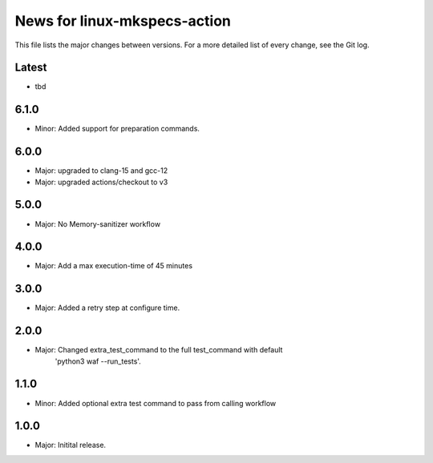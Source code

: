 News for linux-mkspecs-action
=============================

This file lists the major changes between versions. For a more detailed list of
every change, see the Git log.

Latest
------
* tbd

6.1.0
-----
* Minor: Added support for preparation commands.

6.0.0
-----
* Major: upgraded to clang-15 and gcc-12
* Major: upgraded actions/checkout to v3

5.0.0
-----
* Major: No Memory-sanitizer workflow

4.0.0
-----
* Major: Add a max execution-time of 45 minutes

3.0.0
-----
* Major: Added a retry step at configure time.

2.0.0
-----
* Major: Changed extra_test_command to the full test_command with default
         'python3 waf --run_tests'.

1.1.0
-----
* Minor: Added optional extra test command to pass from calling workflow

1.0.0
-----
* Major: Initital release.

